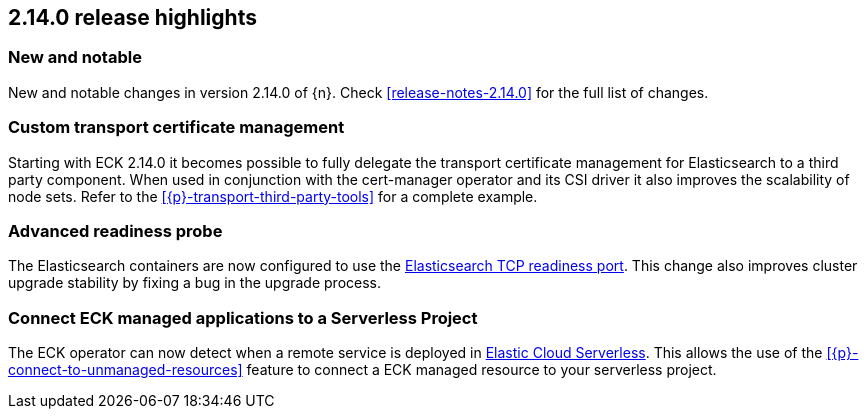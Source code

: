 [[release-highlights-2.14.0]]
== 2.14.0 release highlights

[float]
[id="{p}-2140-new-and-notable"]
=== New and notable

New and notable changes in version 2.14.0 of {n}. Check <<release-notes-2.14.0>> for the full list of changes.

[float]
[id="{p}-2140-custom-transport-certificate-management"]
=== Custom transport certificate management

Starting with ECK 2.14.0 it becomes possible to fully delegate the transport certificate management for Elasticsearch to a third party component. When used in conjunction with the cert-manager operator and its CSI driver it also improves the scalability of node sets. Refer to the <<{p}-transport-third-party-tools>> for a complete example.

[float]
[id="{p}-2140-advanced-readiness-probe"]
=== Advanced readiness probe

The Elasticsearch containers are now configured to use the link:https://www.elastic.co/guide/en/elasticsearch/reference/current/advanced-configuration.html#readiness-tcp-port[Elasticsearch TCP readiness port]. This change also improves cluster upgrade stability by fixing a bug in the upgrade process.

[float]
[id="{p}-2140-connect-resources-to-serverless"]
=== Connect ECK managed applications to a Serverless Project

The ECK operator can now detect when a remote service is deployed in link:https://www.elastic.co/elasticsearch/serverless[Elastic Cloud Serverless]. This allows the use of the <<{p}-connect-to-unmanaged-resources>> feature to connect a ECK managed resource to your serverless project.


